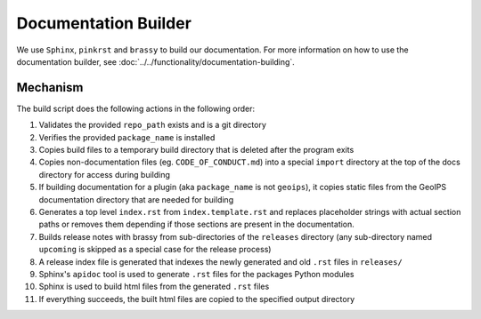 .. dropdown:: Distribution Statement

 | # # # This source code is subject to the license referenced at
 | # # # https://github.com/NRLMMD-GEOIPS.

Documentation Builder
*********************

We use ``Sphinx``, ``pinkrst`` and ``brassy`` to build our documentation.
For more information on how to use the documentation builder,
see :doc:`../../functionality/documentation-building`.

Mechanism
=========

The build script does the following actions in the following order:

#. Validates the provided ``repo_path`` exists and is a git directory
#. Verifies the provided ``package_name`` is installed
#. Copies build files to a temporary build directory that is deleted after the program exits
#. Copies non-documentation files (eg. ``CODE_OF_CONDUCT.md``) into a special ``import`` directory at the top of the
   docs directory for access during building
#. If building documentation for a plugin (aka ``package_name`` is not ``geoips``), it copies static files from the
   GeoIPS documentation directory that are needed for building
#. Generates a top level ``index.rst`` from ``index.template.rst`` and replaces placeholder strings with actual section
   paths or removes them depending if those sections are present in the documentation.
#. Builds release notes with brassy from sub-directories of the ``releases`` directory (any sub-directory named
   ``upcoming`` is skipped as a special case for the release process)
#. A release index file is generated that indexes the newly generated and old ``.rst`` files in ``releases/``
#. Sphinx's ``apidoc`` tool is used to generate ``.rst`` files for the packages Python modules
#. Sphinx is used to build html files from the generated ``.rst`` files
#. If everything succeeds, the built html files are copied to the specified output directory
